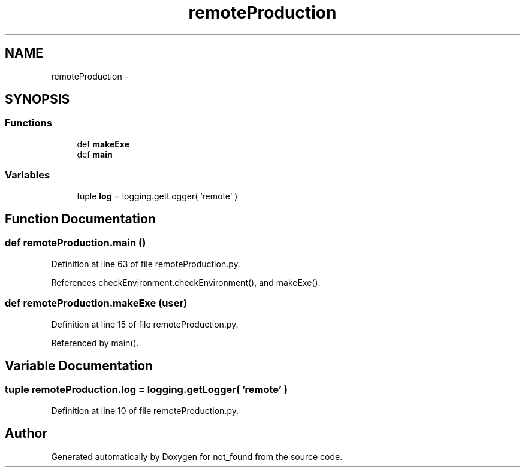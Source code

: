 .TH "remoteProduction" 3 "Thu Nov 5 2015" "not_found" \" -*- nroff -*-
.ad l
.nh
.SH NAME
remoteProduction \- 
.SH SYNOPSIS
.br
.PP
.SS "Functions"

.in +1c
.ti -1c
.RI "def \fBmakeExe\fP"
.br
.ti -1c
.RI "def \fBmain\fP"
.br
.in -1c
.SS "Variables"

.in +1c
.ti -1c
.RI "tuple \fBlog\fP = logging\&.getLogger( 'remote' )"
.br
.in -1c
.SH "Function Documentation"
.PP 
.SS "def remoteProduction\&.main ()"

.PP
Definition at line 63 of file remoteProduction\&.py\&.
.PP
References checkEnvironment\&.checkEnvironment(), and makeExe()\&.
.SS "def remoteProduction\&.makeExe (user)"

.PP
Definition at line 15 of file remoteProduction\&.py\&.
.PP
Referenced by main()\&.
.SH "Variable Documentation"
.PP 
.SS "tuple remoteProduction\&.log = logging\&.getLogger( 'remote' )"

.PP
Definition at line 10 of file remoteProduction\&.py\&.
.SH "Author"
.PP 
Generated automatically by Doxygen for not_found from the source code\&.
